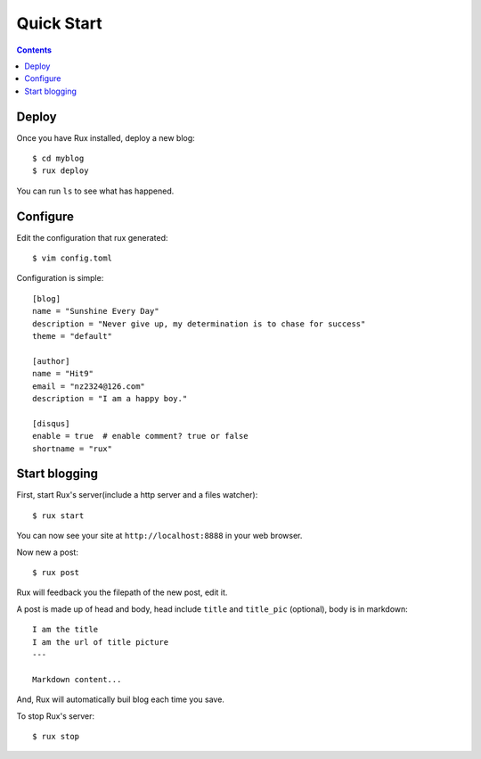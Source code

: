 .. _quickstart:

Quick Start
===========

.. Contents::

Deploy
------

Once you have Rux installed, deploy a new blog::

    $ cd myblog
    $ rux deploy

You can run ``ls`` to see what has happened.


Configure 
---------

Edit the configuration that rux generated::

    $ vim config.toml

Configuration is simple::

    [blog]
    name = "Sunshine Every Day"
    description = "Never give up, my determination is to chase for success"
    theme = "default"
    
    [author]
    name = "Hit9"
    email = "nz2324@126.com"
    description = "I am a happy boy."
    
    [disqus]
    enable = true  # enable comment? true or false
    shortname = "rux"

Start blogging
--------------

First, start Rux's server(include a http server and a files watcher)::

    $ rux start

You can now see your site at ``http://localhost:8888`` in your web browser.

Now new a post::

    $ rux post

Rux will feedback you the filepath of the new post, edit it.

A post is made up of head and body, head include ``title`` and ``title_pic``
(optional), body is in markdown::

    I am the title
    I am the url of title picture 
    ---
    
    Markdown content...

And, Rux will automatically buil blog each time you save.

To stop Rux's server::

    $ rux stop
